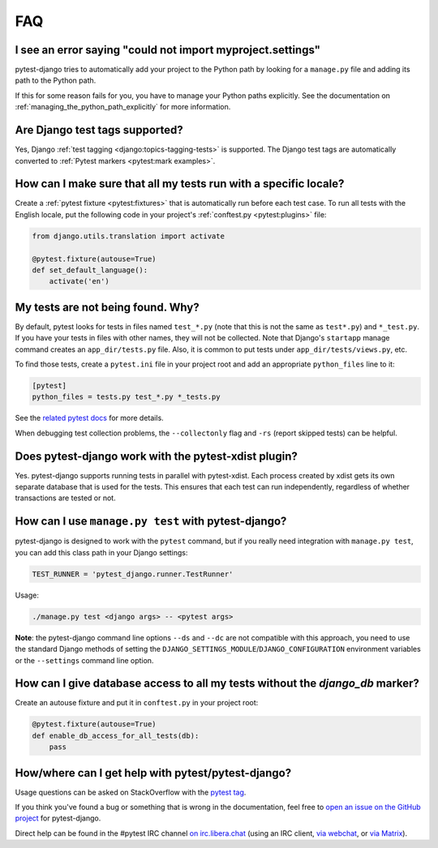FAQ
===

.. _faq-import-error:

I see an error saying "could not import myproject.settings"
-----------------------------------------------------------

pytest-django tries to automatically add your project to the Python path by
looking for a ``manage.py`` file and adding its path to the Python path.

If this for some reason fails for you, you have to manage your Python paths
explicitly. See the documentation on :ref:`managing_the_python_path_explicitly`
for more information.

.. _faq-test-tags:

Are Django test tags supported?
-------------------------------

Yes, Django :ref:`test tagging <django:topics-tagging-tests>` is supported.
The Django test tags are automatically converted to :ref:`Pytest markers
<pytest:mark examples>`.

How can I make sure that all my tests run with a specific locale?
-----------------------------------------------------------------

Create a :ref:`pytest fixture <pytest:fixtures>` that is
automatically run before each test case. To run all tests with the English
locale, put the following code in your project's
:ref:`conftest.py <pytest:plugins>` file:

.. code-block:: python

    from django.utils.translation import activate

    @pytest.fixture(autouse=True)
    def set_default_language():
        activate('en')

.. _faq-tests-not-being-picked-up:

My tests are not being found. Why?
----------------------------------

By default, pytest looks for tests in files named ``test_*.py`` (note that
this is not the same as ``test*.py``) and ``*_test.py``.  If you have your
tests in files with other names, they will not be collected.  Note that
Django's ``startapp`` manage command creates an ``app_dir/tests.py`` file.
Also, it is common to put tests under ``app_dir/tests/views.py``, etc.

To find those tests, create a ``pytest.ini`` file in your project root and add
an appropriate ``python_files`` line to it:

.. code-block:: ini

    [pytest]
    python_files = tests.py test_*.py *_tests.py

See the `related pytest docs`_ for more details.

When debugging test collection problems, the ``--collectonly`` flag and
``-rs`` (report skipped tests) can be helpful.

.. _related pytest docs:
    https://docs.pytest.org/en/stable/example/pythoncollection.html#changing-naming-conventions

Does pytest-django work with the pytest-xdist plugin?
-----------------------------------------------------

Yes. pytest-django supports running tests in parallel with pytest-xdist. Each
process created by xdist gets its own separate database that is used for the
tests. This ensures that each test can run independently, regardless of whether
transactions are tested or not.

.. _faq-getting-help:

How can I use ``manage.py test`` with pytest-django?
----------------------------------------------------

pytest-django is designed to work with the ``pytest`` command, but if you
really need integration with ``manage.py test``, you can add this class path
in your Django settings:

.. code-block:: python

    TEST_RUNNER = 'pytest_django.runner.TestRunner'

Usage:

.. code-block:: bash

    ./manage.py test <django args> -- <pytest args>

**Note**: the pytest-django command line options ``--ds`` and ``--dc`` are not
compatible with this approach, you need to use the standard Django methods of
setting the ``DJANGO_SETTINGS_MODULE``/``DJANGO_CONFIGURATION`` environment
variables or the ``--settings`` command line option.

How can I give database access to all my tests without the `django_db` marker?
------------------------------------------------------------------------------

Create an autouse fixture and put it in ``conftest.py`` in your project root:

.. code-block:: python

    @pytest.fixture(autouse=True)
    def enable_db_access_for_all_tests(db):
        pass

How/where can I get help with pytest/pytest-django?
---------------------------------------------------

Usage questions can be asked on StackOverflow with the `pytest tag`_.

If you think you've found a bug or something that is wrong in the
documentation, feel free to `open an issue on the GitHub project`_ for
pytest-django.

Direct help can be found in the #pytest IRC channel `on irc.libera.chat
<ircs://irc.libera.chat:6697/#pytest>`_ (using an IRC client, `via webchat
<https://web.libera.chat/#pytest>`_, or `via Matrix
<https://matrix.to/#/%23pytest:libera.chat>`_).

.. _pytest tag: https://stackoverflow.com/search?q=pytest
.. _open an issue on the GitHub project:
    https://github.com/pytest-dev/pytest-django/issues/

